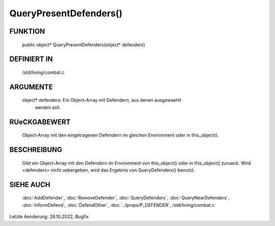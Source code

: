 QueryPresentDefenders()
=======================

FUNKTION
--------

  public object* QueryPresentDefenders(object* defenders)

DEFINIERT IN
------------

  /std/living/combat.c

ARGUMENTE
---------

  object* defenders: Ein Object-Array mit Defendern, aus denen ausgewaehlt 
                     werden soll.

RUeCKGABEWERT
-------------

  Object-Array mit den eingetragenen Defendern im gleichen Environment oder
  in this_object().

BESCHREIBUNG
------------

  Gibt ein Object-Array mit den Defendern im Environment von this_object()
  oder in this_object() zurueck.
  Wird <defenders> nicht uebergeben, wird das Ergebnis von QueryDefenders()
  benutzt.
  
SIEHE AUCH
----------

  :doc:`AddDefender`, :doc:`RemoveDefender`, :doc:`QueryDefenders`, 
  :doc:`QueryNearDefenders`, 
  :doc:`InformDefend`, :doc:`DefendOther`,
  :doc:`../props/P_DEFENDER`, /std/living/combat.c

Letzte Aenderung: 28.10.2022, Bugfix